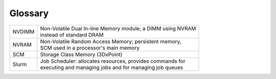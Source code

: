 Glossary
========

+-----------------------+--------------------------------------------------------------+
|  NVDIMM               || Non-Volatile Dual In-line Memory module; a DIMM using NVRAM |
|                       || instead of standard DRAM                                    |
+-----------------------+--------------------------------------------------------------+
| NVRAM                 || Non-Volatile Random Access Memory; persistent memory,       |
|                       || SCM used in a processor's main memory                       |
+-----------------------+--------------------------------------------------------------+
| SCM                   || Storage Class Memory (3DxPoint)                             |
+-----------------------+--------------------------------------------------------------+
| Slurm                 || Job Scheduler: allocates resources, provides commands for   |
|                       || executing and managing jobs and for managing job queues     |
+-----------------------+--------------------------------------------------------------+





